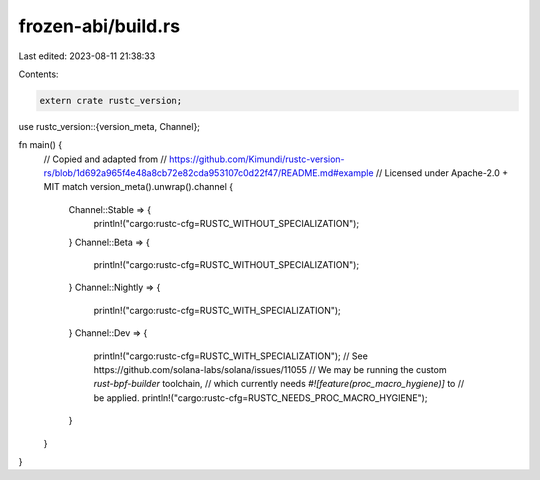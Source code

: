 frozen-abi/build.rs
===================

Last edited: 2023-08-11 21:38:33

Contents:

.. code-block:: rs

    extern crate rustc_version;
use rustc_version::{version_meta, Channel};

fn main() {
    // Copied and adapted from
    // https://github.com/Kimundi/rustc-version-rs/blob/1d692a965f4e48a8cb72e82cda953107c0d22f47/README.md#example
    // Licensed under Apache-2.0 + MIT
    match version_meta().unwrap().channel {
        Channel::Stable => {
            println!("cargo:rustc-cfg=RUSTC_WITHOUT_SPECIALIZATION");
        }
        Channel::Beta => {
            println!("cargo:rustc-cfg=RUSTC_WITHOUT_SPECIALIZATION");
        }
        Channel::Nightly => {
            println!("cargo:rustc-cfg=RUSTC_WITH_SPECIALIZATION");
        }
        Channel::Dev => {
            println!("cargo:rustc-cfg=RUSTC_WITH_SPECIALIZATION");
            // See https://github.com/solana-labs/solana/issues/11055
            // We may be running the custom `rust-bpf-builder` toolchain,
            // which currently needs `#![feature(proc_macro_hygiene)]` to
            // be applied.
            println!("cargo:rustc-cfg=RUSTC_NEEDS_PROC_MACRO_HYGIENE");
        }
    }
}


